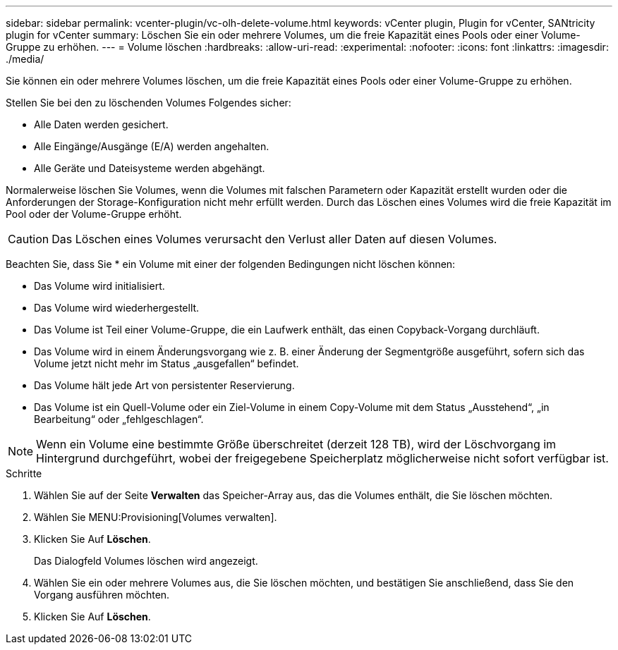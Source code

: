 ---
sidebar: sidebar 
permalink: vcenter-plugin/vc-olh-delete-volume.html 
keywords: vCenter plugin, Plugin for vCenter, SANtricity plugin for vCenter 
summary: Löschen Sie ein oder mehrere Volumes, um die freie Kapazität eines Pools oder einer Volume-Gruppe zu erhöhen. 
---
= Volume löschen
:hardbreaks:
:allow-uri-read: 
:experimental: 
:nofooter: 
:icons: font
:linkattrs: 
:imagesdir: ./media/


[role="lead"]
Sie können ein oder mehrere Volumes löschen, um die freie Kapazität eines Pools oder einer Volume-Gruppe zu erhöhen.

Stellen Sie bei den zu löschenden Volumes Folgendes sicher:

* Alle Daten werden gesichert.
* Alle Eingänge/Ausgänge (E/A) werden angehalten.
* Alle Geräte und Dateisysteme werden abgehängt.


Normalerweise löschen Sie Volumes, wenn die Volumes mit falschen Parametern oder Kapazität erstellt wurden oder die Anforderungen der Storage-Konfiguration nicht mehr erfüllt werden. Durch das Löschen eines Volumes wird die freie Kapazität im Pool oder der Volume-Gruppe erhöht.


CAUTION: Das Löschen eines Volumes verursacht den Verlust aller Daten auf diesen Volumes.

Beachten Sie, dass Sie * ein Volume mit einer der folgenden Bedingungen nicht löschen können:

* Das Volume wird initialisiert.
* Das Volume wird wiederhergestellt.
* Das Volume ist Teil einer Volume-Gruppe, die ein Laufwerk enthält, das einen Copyback-Vorgang durchläuft.
* Das Volume wird in einem Änderungsvorgang wie z. B. einer Änderung der Segmentgröße ausgeführt, sofern sich das Volume jetzt nicht mehr im Status „ausgefallen“ befindet.
* Das Volume hält jede Art von persistenter Reservierung.
* Das Volume ist ein Quell-Volume oder ein Ziel-Volume in einem Copy-Volume mit dem Status „Ausstehend“, „in Bearbeitung“ oder „fehlgeschlagen“.



NOTE: Wenn ein Volume eine bestimmte Größe überschreitet (derzeit 128 TB), wird der Löschvorgang im Hintergrund durchgeführt, wobei der freigegebene Speicherplatz möglicherweise nicht sofort verfügbar ist.

.Schritte
. Wählen Sie auf der Seite *Verwalten* das Speicher-Array aus, das die Volumes enthält, die Sie löschen möchten.
. Wählen Sie MENU:Provisioning[Volumes verwalten].
. Klicken Sie Auf *Löschen*.
+
Das Dialogfeld Volumes löschen wird angezeigt.

. Wählen Sie ein oder mehrere Volumes aus, die Sie löschen möchten, und bestätigen Sie anschließend, dass Sie den Vorgang ausführen möchten.
. Klicken Sie Auf *Löschen*.

